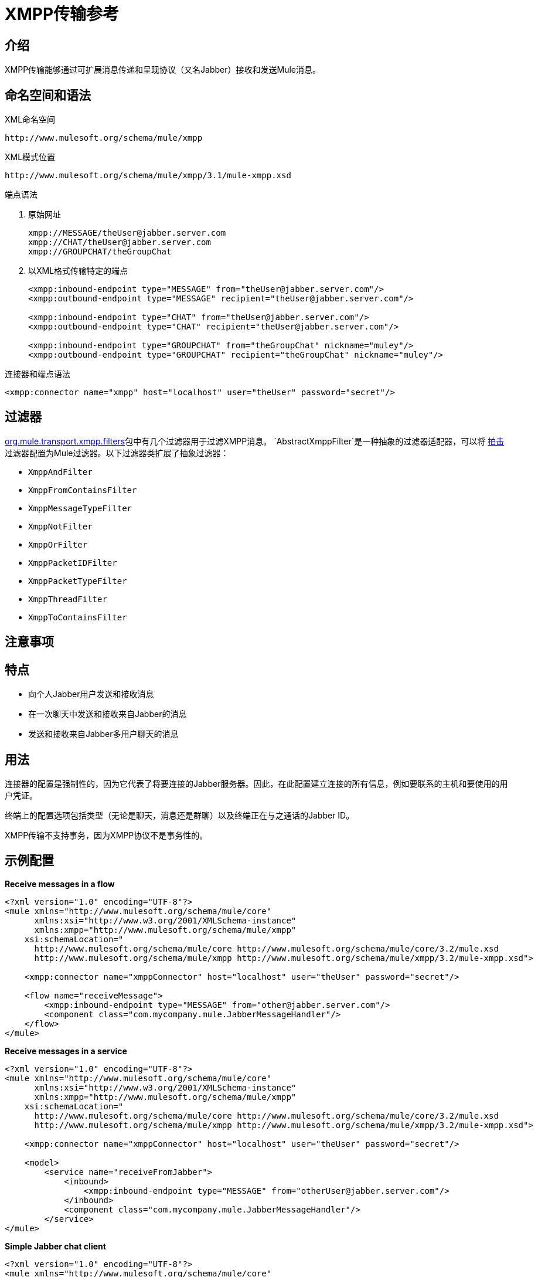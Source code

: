 =  XMPP传输参考

== 介绍

XMPP传输能够通过可扩展消息传递和呈现协议（又名Jabber）接收和发送Mule消息。

== 命名空间和语法

XML命名空间

[source, code, linenums]
----
http://www.mulesoft.org/schema/mule/xmpp
----

XML模式位置

[source, code, linenums]
----
http://www.mulesoft.org/schema/mule/xmpp/3.1/mule-xmpp.xsd
----

端点语法

. 原始网址
+

[source, code, linenums]
----
xmpp://MESSAGE/theUser@jabber.server.com
xmpp://CHAT/theUser@jabber.server.com
xmpp://GROUPCHAT/theGroupChat
----

. 以XML格式传输特定的端点
+

[source, xml, linenums]
----
<xmpp:inbound-endpoint type="MESSAGE" from="theUser@jabber.server.com"/>
<xmpp:outbound-endpoint type="MESSAGE" recipient="theUser@jabber.server.com"/>

<xmpp:inbound-endpoint type="CHAT" from="theUser@jabber.server.com"/>
<xmpp:outbound-endpoint type="CHAT" recipient="theUser@jabber.server.com"/>

<xmpp:inbound-endpoint type="GROUPCHAT" from="theGroupChat" nickname="muley"/>
<xmpp:outbound-endpoint type="GROUPCHAT" recipient="theGroupChat" nickname="muley"/>
----

连接器和端点语法

[source, xml, linenums]
----
<xmpp:connector name="xmpp" host="localhost" user="theUser" password="secret"/>
----

== 过滤器

http://www.mulesoft.org/docs/site/current/apidocs/org/mule/transport/xmpp/filters/package-summary.html[org.mule.transport.xmpp.filters]包中有几个过滤器用于过滤XMPP消息。 `AbstractXmppFilter`是一种抽象的过滤器适配器，可以将 http://www.igniterealtime.org/projects/smack/index.jsp[拍击]过滤器配置为Mule过滤器。以下过滤器类扩展了抽象过滤器：

*  `XmppAndFilter`
*  `XmppFromContainsFilter`
*  `XmppMessageTypeFilter`
*  `XmppNotFilter`
*  `XmppOrFilter`
*  `XmppPacketIDFilter`
*  `XmppPacketTypeFilter`
*  `XmppThreadFilter`
*  `XmppToContainsFilter`

== 注意事项

== 特点

* 向个人Jabber用户发送和接收消息
* 在一次聊天中发送和接收来自Jabber的消息
* 发送和接收来自Jabber多用户聊天的消息

== 用法

连接器的配置是强制性的，因为它代表了将要连接的Jabber服务器。因此，在此配置建立连接的所有信息，例如要联系的主机和要使用的用户凭证。

终端上的配置选项包括类型（无论是聊天，消息还是群聊）以及终端正在与之通话的Jabber ID。

XMPP传输不支持事务，因为XMPP协议不是事务性的。

== 示例配置

*Receive messages in a flow*

[source, xml, linenums]
----
<?xml version="1.0" encoding="UTF-8"?>
<mule xmlns="http://www.mulesoft.org/schema/mule/core"
      xmlns:xsi="http://www.w3.org/2001/XMLSchema-instance"
      xmlns:xmpp="http://www.mulesoft.org/schema/mule/xmpp"
    xsi:schemaLocation="
      http://www.mulesoft.org/schema/mule/core http://www.mulesoft.org/schema/mule/core/3.2/mule.xsd
      http://www.mulesoft.org/schema/mule/xmpp http://www.mulesoft.org/schema/mule/xmpp/3.2/mule-xmpp.xsd">

    <xmpp:connector name="xmppConnector" host="localhost" user="theUser" password="secret"/>

    <flow name="receiveMessage">
        <xmpp:inbound-endpoint type="MESSAGE" from="other@jabber.server.com"/>
        <component class="com.mycompany.mule.JabberMessageHandler"/>
    </flow>
</mule>
----

*Receive messages in a service*

[source, xml, linenums]
----
<?xml version="1.0" encoding="UTF-8"?>
<mule xmlns="http://www.mulesoft.org/schema/mule/core"
      xmlns:xsi="http://www.w3.org/2001/XMLSchema-instance"
      xmlns:xmpp="http://www.mulesoft.org/schema/mule/xmpp"
    xsi:schemaLocation="
      http://www.mulesoft.org/schema/mule/core http://www.mulesoft.org/schema/mule/core/3.2/mule.xsd
      http://www.mulesoft.org/schema/mule/xmpp http://www.mulesoft.org/schema/mule/xmpp/3.2/mule-xmpp.xsd">

    <xmpp:connector name="xmppConnector" host="localhost" user="theUser" password="secret"/>

    <model>
        <service name="receiveFromJabber">
            <inbound>
                <xmpp:inbound-endpoint type="MESSAGE" from="otherUser@jabber.server.com"/>
            </inbound>
            <component class="com.mycompany.mule.JabberMessageHandler"/>
        </service>
</mule>
----

*Simple Jabber chat client*

[source, xml, linenums]
----
<?xml version="1.0" encoding="UTF-8"?>
<mule xmlns="http://www.mulesoft.org/schema/mule/core"
      xmlns:xsi="http://www.w3.org/2001/XMLSchema-instance"
      xmlns:spring="http://www.springframework.org/schema/beans"
      xmlns:xmpp="http://www.mulesoft.org/schema/mule/xmpp"
      xmlns:stdio="http://www.mulesoft.org/schema/mule/stdio"
      xsi:schemaLocation="
        http://www.springframework.org/schema/beans http://www.springframework.org/schema/beans/spring-beans-3.0.xsd
        http://www.mulesoft.org/schema/mule/core http://www.mulesoft.org/schema/mule/core/3.2/mule.xsd
        http://www.mulesoft.org/schema/mule/xmpp http://www.mulesoft.org/schema/mule/xmpp/3.2/mule-xmpp.xsd
        http://www.mulesoft.org/schema/mule/stdio http://www.mulesoft.org/schema/mule/stdio/3.2/mule-stdio.xsd">

    <xmpp:connector name="xmppConnector" host="localhost" user="theUser" password="secret"/>

    <flow name="stdio2xmpp">
        <stdio:inbound-endpoint system="IN"/>
        <xmpp:outbound-endpoint type="CHAT" recipient="otheruser@localhost"/>
    </flow>

    <flow name="xmpp2stdio">
        <xmpp:inbound-endpoint type="CHAT" from="otheruser@localhost"/>
        <xmpp:xmpp-to-object-transformer/>
        <stdio:outbound-endpoint system="OUT"/>
    </flow>
</mule>
----

== 配置参考

==  XMPP传输

XMPP传输将Mule连接到XMPP（Jabber）服务器。

== 连接器

将Mule连接到XMPP（Jabber）服务器以通过网络发送或接收数据。

<connector...>的{​​{0}}属性

[%header%autowidth.spread]
|===
| {名称{1}}输入 |必 |缺省 |说明
|主机 |字符串 |否 |   | Jabber服务器的主机名或IP地址。
|端口 |端口号 |否 |   |连接的端口号。默认端口是5222。
| serviceName  |字符串 |否 |   |连接Jabber服务器时使用的服务名称。
|用户 |字符串 |否 |   |用于身份验证的用户名。
|密码 |字符串 |否 |   |用户进行身份验证的密码。
|资源 |字符串 |否 |   |地址的资源部分，例如user @ host / resource或domain / resource。
| createAccount  |布尔值 |否 |   |如果为true，则尝试在连接时使用用户名和密码创建帐户。默认为false。
|===

无<connector...>的子元素



== 入站端点

此连接器从xmpp连接接收消息的端点。

<inbound-endpoint...>的{​​{0}}属性

[%header%autowidth.spread]
|===
| {名称{1}}输入 |必 |缺省 |说明
|收件人 |字符串 |否 |   |邮件预期收件人的Jabber ID，例如ross@myco.com。对于GROUPCHAT类型的端点，这是要加入的聊天的地址。
来自 |字符串 |的|否 |   |发送消息的用户。在GROUPCHAT类型端点中忽略。
|类型 |枚举 |否 |聊天 |要发送的Jabber消息的类型：MESSAGE，CHAT或GROUPCHAT。
|主题 |字符串 |否 |   |消息的主题（仅适用于type = MESSAGE端点）。
|线程 |字符串 |否 |   |消息所属的线程。
|昵称 |字符串 |否 |   |用户在群聊中的昵称。
|===

无<inbound-endpoint...>的子元素



== 出站端点

此连接器发送消息的端点。

<outbound-endpoint...>的{​​{0}}属性

[%header%autowidth.spread]
|===
| {名称{1}}输入 |必 |缺省 |说明
|收件人 |字符串 |否 |   |邮件预期收件人的Jabber ID，例如ross@myco.com。对于GROUPCHAT类型的端点，这是要加入的聊天的地址。
来自 |字符串 |的|否 |   |发送消息的用户。在GROUPCHAT类型端点中忽略。
|类型 |枚举 |否 |聊天 |要发送的Jabber消息的类型：MESSAGE，CHAT或GROUPCHAT。
|主题 |字符串 |否 |   |消息的主题（仅适用于type = MESSAGE端点）。
|线程 |字符串 |否 |   |消息所属的线程。
|昵称 |字符串 |否 |   |用户在群聊中的昵称。
|===

无<outbound-endpoint...>的子元素



== 端点

通过引用端点名称，可用于在配置中的其他位置构建入站或出站端点的端点"template"。

<endpoint...>的{​​{0}}属性

[%header%autowidth.spread]
|===
| {名称{1}}输入 |必 |缺省 |说明
|收件人 |字符串 |否 |   |邮件预期收件人的Jabber ID，例如ross@myco.com。对于GROUPCHAT类型的端点，这是要加入的聊天的地址。
来自 |字符串 |的|否 |   |发送消息的用户。在GROUPCHAT类型端点中忽略。
|类型 |枚举 |否 |聊天 |要发送的Jabber消息的类型：MESSAGE，CHAT或GROUPCHAT。
|主题 |字符串 |否 |   |消息的主题（仅适用于type = MESSAGE端点）。
|线程 |字符串 |否 |   |消息所属的线程。
|昵称 |字符串 |否 |   |用户在群聊中的昵称。
|===

无<endpoint...>的子元素



=== 变压器

这些是这种运输特有的变压器。请注意，这些会在启动时自动添加到Mule注册表中。当进行自动转换时，这些将在搜索正确的变压器时包含在内。

[%header%autowidth.spread]
|===
| {名称{1}}说明
| xmpp-to-object-transformer  | xmpp-to-object-transformer元素配置一个转换器，通过提取消息负载将XMPP消息转换为对象。
| object-to-xmpp-transformer  | object-to-xmpp-transformer元素配置一个将对象转换为XMPP消息的转换器。
|===

== 架构

*  http://www.mulesoft.org/schema/mule/xmpp/3.2/mule-xmpp.xsd[XMPP模式]
*  http://www.mulesoft.org/docs/site/3.3.0/schemadocs/schemas/mule-xmpp_xsd/schema-overview.html[模式概述]

==  Javadoc API参考

该模块的Javadoc可以在 http://www.mulesoft.org/docs/site/current/apidocs/org/mule/transport/xmpp/package-summary.html[这里]中找到。

== 的Maven

该传输是以下Maven模块的一部分：

[source, xml, linenums]
----
<dependency>
  <groupId>org.mule.transports</groupId>
  <artifactId>mule-transport-xmpp</artifactId>
  <version>3.2.0</version>
</dependency>
----

== 扩展此模块或传输

== 最佳实践

将您的登录凭证放入属性文件中，而不是在配置中进行硬编码。这也允许您在开发，测试和生产系统之间使用不同的设置。

== 注意事项

目前的运输实施仅限于单向终点。支持请求 - 响应端点的逻辑目前尚未实现。
